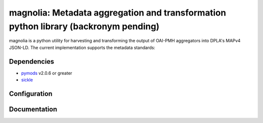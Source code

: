 magnolia: Metadata aggregation and transformation python library (backronym pending)
================================================================================

.. image:: https://travis-ci.org/mrmiguez/magnolia.svg?branch=master
    :target: https://travis-ci.org/mrmiguez/magnolia
.. image:: https://coveralls.io/repos/github/mrmiguez/magnolia/badge.svg?branch=master
    :target: https://coveralls.io/github/mrmiguez/magnolia


magnolia is a python utility for harvesting and transforming the output of OAI-PMH aggregators into DPLA's MAPv4 JSON-LD.
The current implementation supports the metadata standards:

Dependencies
------------

* `pymods <https://github.com/mrmiguez/pymods>`_ v2.0.6 or greater
* `sickle <https://sickle.readthedocs.io/en/latest/>`_

Configuration
-------------


Documentation
-------------
